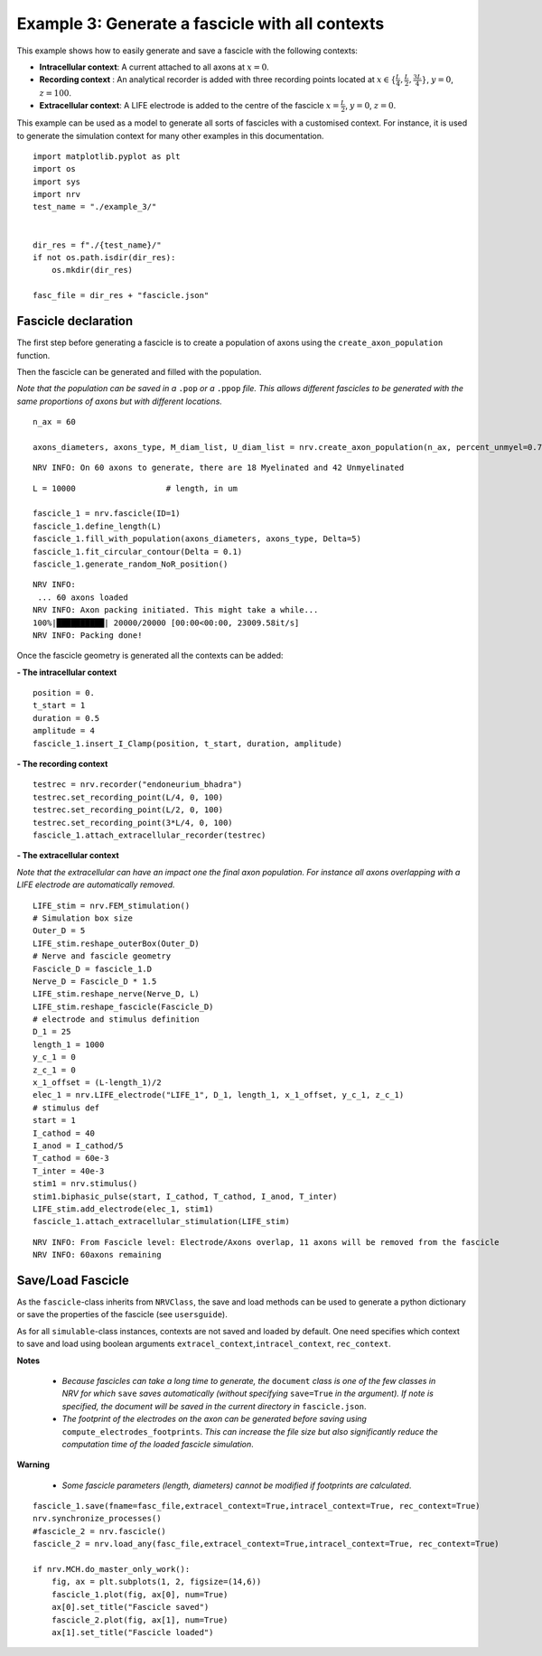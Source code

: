 ================================================
Example 3: Generate a fascicle with all contexts
================================================

This example shows how to easily generate and save a fascicle with the
following contexts:

-  **Intracellular context**: A current attached to all axons at
   :math:`x=0`.
-  **Recording context** : An analytical recorder is added with three
   recording points located at
   :math:`x\in\{\frac{L}{4}, \frac{L}{2}, \frac{3L}{4}\}`, :math:`y=0`,
   :math:`z=100`.
-  **Extracellular context**: A LIFE electrode is added to the centre of
   the fascicle :math:`x=\frac{L}{2}`, :math:`y=0`, :math:`z=0`.

This example can be used as a model to generate all sorts of fascicles
with a customised context. For instance, it is used to generate the
simulation context for many other examples in this documentation.

::

    
    import matplotlib.pyplot as plt
    import os
    import sys
    import nrv
    test_name = "./example_3/"
    
    
    dir_res = f"./{test_name}/"
    if not os.path.isdir(dir_res):
        os.mkdir(dir_res)
    
    fasc_file = dir_res + "fascicle.json"

Fascicle declaration
--------------------

The first step before generating a fascicle is to create a population of
axons using the ``create_axon_population`` function.

Then the fascicle can be generated and filled with the population.

*Note that the population can be saved in a* ``.pop`` *or a* ``.ppop`` *file. This allows
different fascicles to be generated with the same proportions of axons
but with different locations.*

::

    n_ax = 60
    
    axons_diameters, axons_type, M_diam_list, U_diam_list = nrv.create_axon_population(n_ax, percent_unmyel=0.7, M_stat="Ochoa_M", U_stat="Ochoa_U",)


.. parsed-literal::

    NRV INFO: On 60 axons to generate, there are 18 Myelinated and 42 Unmyelinated


::

    L = 10000 			# length, in um
    
    fascicle_1 = nrv.fascicle(ID=1)
    fascicle_1.define_length(L)
    fascicle_1.fill_with_population(axons_diameters, axons_type, Delta=5)
    fascicle_1.fit_circular_contour(Delta = 0.1)
    fascicle_1.generate_random_NoR_position()


.. parsed-literal::

    NRV INFO: 
     ... 60 axons loaded
    NRV INFO: Axon packing initiated. This might take a while...
    100%|██████████| 20000/20000 [00:00<00:00, 23009.58it/s]
    NRV INFO: Packing done!



Once the fascicle geometry is generated all the contexts can be added:

**- The intracellular context**

::

    position = 0.
    t_start = 1
    duration = 0.5
    amplitude = 4
    fascicle_1.insert_I_Clamp(position, t_start, duration, amplitude)

**- The recording context**

::

    testrec = nrv.recorder("endoneurium_bhadra")
    testrec.set_recording_point(L/4, 0, 100)
    testrec.set_recording_point(L/2, 0, 100)
    testrec.set_recording_point(3*L/4, 0, 100)
    fascicle_1.attach_extracellular_recorder(testrec)

**- The extracellular context**

*Note that the extracellular can have an impact one the final axon
population. For instance all axons overlapping with a LIFE electrode are
automatically removed.*

::

    LIFE_stim = nrv.FEM_stimulation()
    # Simulation box size
    Outer_D = 5
    LIFE_stim.reshape_outerBox(Outer_D)
    # Nerve and fascicle geometry
    Fascicle_D = fascicle_1.D
    Nerve_D = Fascicle_D * 1.5
    LIFE_stim.reshape_nerve(Nerve_D, L)
    LIFE_stim.reshape_fascicle(Fascicle_D)
    # electrode and stimulus definition
    D_1 = 25
    length_1 = 1000
    y_c_1 = 0
    z_c_1 = 0
    x_1_offset = (L-length_1)/2
    elec_1 = nrv.LIFE_electrode("LIFE_1", D_1, length_1, x_1_offset, y_c_1, z_c_1)
    # stimulus def
    start = 1
    I_cathod = 40
    I_anod = I_cathod/5
    T_cathod = 60e-3
    T_inter = 40e-3
    stim1 = nrv.stimulus()
    stim1.biphasic_pulse(start, I_cathod, T_cathod, I_anod, T_inter)
    LIFE_stim.add_electrode(elec_1, stim1)
    fascicle_1.attach_extracellular_stimulation(LIFE_stim)


.. parsed-literal::

    NRV INFO: From Fascicle level: Electrode/Axons overlap, 11 axons will be removed from the fascicle
    NRV INFO: 60axons remaining


Save/Load Fascicle
------------------

As the ``fascicle``-class inherits from ``NRVClass``, the save and load
methods can be used to generate a python dictionary or save the
properties of the fascicle (see ``usersguide``).

As for all ``simulable``-class instances, contexts are not saved and
loaded by default. One need specifies which context to save and load
using boolean arguments ``extracel_context``,\ ``intracel_context``,
``rec_context``.

**Notes** 

 - *Because fascicles can take a long time to generate, the* ``document`` *class is one of the few classes in NRV for which* ``save`` *saves automatically (without specifying* ``save=True`` *in the argument). If note is specified, the document will be saved in the current directory in* ``fascicle.json``.
 - *The footprint of the electrodes on the axon can be generated before saving using* ``compute_electrodes_footprints``. *This can increase the file size but also significantly reduce the computation time of the loaded fascicle simulation*.

**Warning**

 - *Some fascicle parameters (length, diameters) cannot be modified if footprints are calculated*.

::

    fascicle_1.save(fname=fasc_file,extracel_context=True,intracel_context=True, rec_context=True)
    nrv.synchronize_processes()
    #fascicle_2 = nrv.fascicle()
    fascicle_2 = nrv.load_any(fasc_file,extracel_context=True,intracel_context=True, rec_context=True)
    
    if nrv.MCH.do_master_only_work():
        fig, ax = plt.subplots(1, 2, figsize=(14,6))
        fascicle_1.plot(fig, ax[0], num=True)
        ax[0].set_title("Fascicle saved")
        fascicle_2.plot(fig, ax[1], num=True)
        ax[1].set_title("Fascicle loaded")




.. image:: ../images/examples/example_3_0.png

